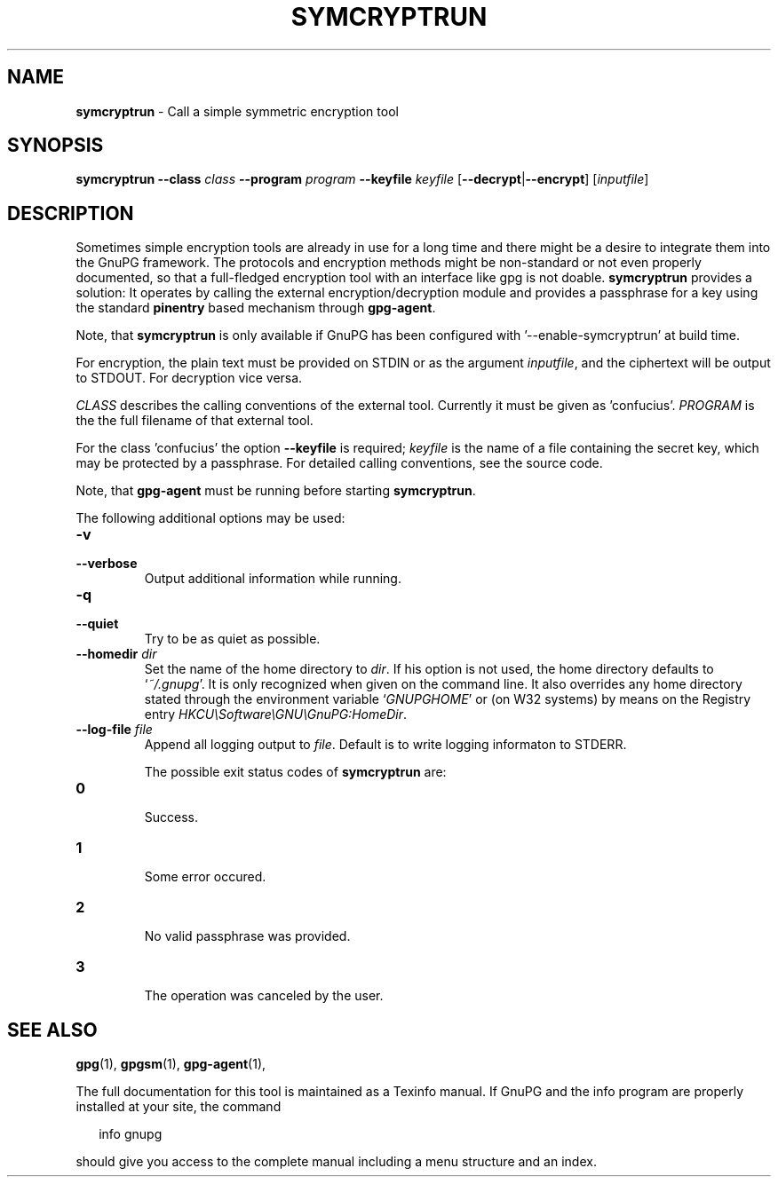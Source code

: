 .TH SYMCRYPTRUN 1 2008-12-03 "GnuPG 2.0.9" "GNU Privacy Guard"
.SH NAME
.B symcryptrun
\- Call a simple symmetric encryption tool
.SH SYNOPSIS
.B  symcryptrun
.B \-\-class
.I class
.B \-\-program
.I program
.B \-\-keyfile
.I keyfile
.RB [ --decrypt | --encrypt ]
.RI [ inputfile ]

.SH DESCRIPTION
Sometimes simple encryption tools are already in use for a long time and
there might be a desire to integrate them into the GnuPG framework.  The
protocols and encryption methods might be non-standard or not even
properly documented, so that a full-fledged encryption tool with an
interface like gpg is not doable.  \fBsymcryptrun\fR provides a
solution: It operates by calling the external encryption/decryption
module and provides a passphrase for a key using the standard
\fBpinentry\fR based mechanism through \fBgpg-agent\fR.

Note, that \fBsymcryptrun\fR is only available if GnuPG has been
configured with '--enable-symcryptrun' at build time.



For encryption, the plain text must be provided on STDIN or as the
argument \fIinputfile\fR, and the ciphertext will be output to STDOUT.
For decryption vice versa.

\fICLASS\fR describes the calling conventions of the external tool.
Currently it must be given as 'confucius'.  \fIPROGRAM\fR is the
the full filename of that external tool.
 
For the class 'confucius' the option \fB--keyfile\fR is
required; \fIkeyfile\fR is the name of a file containing the secret key,
which may be protected by a passphrase.  For detailed calling
conventions, see the source code.
 

Note, that \fBgpg-agent\fR must be running before starting
\fBsymcryptrun\fR.


The following additional options may be used:

.TP
.B  -v
.TP
.B  --verbose
Output additional information while running.  

.TP
.B  -q
.TP
.B  --quiet
Try to be as quiet as possible.

.TP
.B  --homedir \fIdir\fR
Set the name of the home directory to \fIdir\fR. If his option is not
used, the home directory defaults to `\fI~/.gnupg\fR'.  It is only
recognized when given on the command line.  It also overrides any home
directory stated through the environment variable `\fIGNUPGHOME\fR' or
(on W32 systems) by means on the Registry entry
\fIHKCU\\Software\\GNU\\GnuPG:HomeDir\fR.


.TP
.B  --log-file \fIfile\fR
Append all logging output to \fIfile\fR.  Default is to write logging
informaton to STDERR.



The possible exit status codes of \fBsymcryptrun\fR are:

.TP
.B  0 
        Success.
.TP
.B  1 
        Some error occured.
.TP
.B  2 
        No valid passphrase was provided.
.TP
.B  3 
        The operation was canceled by the user.


.SH SEE ALSO
\fBgpg\fR(1), 
\fBgpgsm\fR(1), 
\fBgpg-agent\fR(1), 

The full documentation for this tool is maintained as a Texinfo manual.
If GnuPG and the info program are properly installed at your site, the
command

.RS 2
.nf
info gnupg
.fi
.RE

should give you access to the complete manual including a menu structure
and an index.

